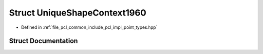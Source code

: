 .. _exhale_struct_structpcl_1_1_unique_shape_context1960:

Struct UniqueShapeContext1960
=============================

- Defined in :ref:`file_pcl_common_include_pcl_impl_point_types.hpp`


Struct Documentation
--------------------


.. doxygenstruct:: pcl::UniqueShapeContext1960
   :members:
   :protected-members:
   :undoc-members:
